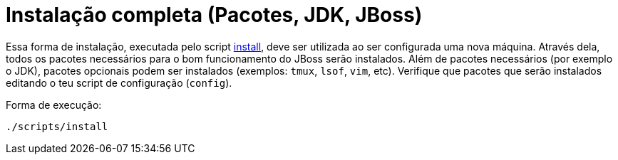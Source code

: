 [[instalacao-completa]]
= Instalação completa (Pacotes, JDK, JBoss)

Essa forma de instalação, executada pelo script link:{basedir}/scripts/install[install], deve ser utilizada ao ser configurada uma nova máquina.
Através dela, todos os pacotes necessários para o bom funcionamento do JBoss serão instalados.
Além de pacotes necessários (por exemplo o JDK), pacotes opcionais podem ser instalados (exemplos: `tmux`, `lsof`, `vim`, etc).
Verifique que pacotes que serão instalados editando o teu script de configuração (`config`).

Forma de execução:

----
./scripts/install
----
